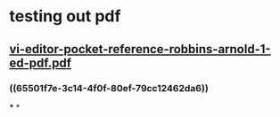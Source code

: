 * testing out pdf
** [[../assets/vi-editor-pocket-reference-robbins-arnold-1-ed-pdf_1699749602331_0.pdf][vi-editor-pocket-reference-robbins-arnold-1-ed-pdf.pdf]]
*** ((65501f7e-3c14-4f0f-80ef-79cc12462da6))
***
*